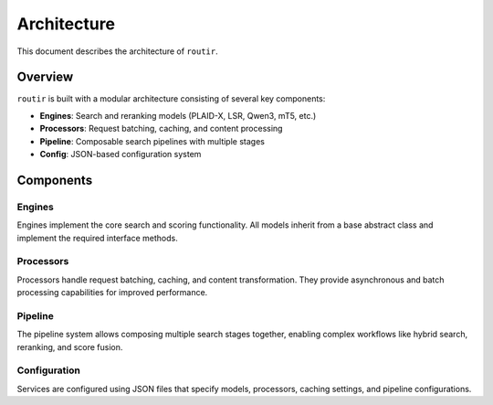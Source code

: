 Architecture
============

This document describes the architecture of ``routir``.

Overview
--------

``routir`` is built with a modular architecture consisting of several key components:

- **Engines**: Search and reranking models (PLAID-X, LSR, Qwen3, mT5, etc.)
- **Processors**: Request batching, caching, and content processing
- **Pipeline**: Composable search pipelines with multiple stages
- **Config**: JSON-based configuration system

Components
----------

Engines
~~~~~~

Engines implement the core search and scoring functionality. All models inherit from a base abstract class
and implement the required interface methods.

Processors
~~~~~~~~~~

Processors handle request batching, caching, and content transformation. They provide asynchronous
and batch processing capabilities for improved performance.

Pipeline
~~~~~~~~

The pipeline system allows composing multiple search stages together, enabling complex workflows
like hybrid search, reranking, and score fusion.

Configuration
~~~~~~~~~~~~~

Services are configured using JSON files that specify models, processors, caching settings,
and pipeline configurations.
